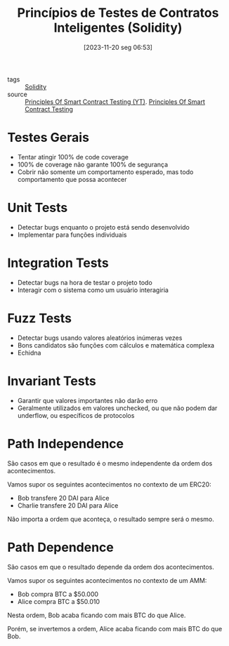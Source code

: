 :PROPERTIES:
:ID:       4c9995eb-12f7-4d18-9033-54c3cda9ba09
:END:
#+title: Princípios de Testes de Contratos Inteligentes (Solidity)
#+date: [2023-11-20 seg 06:53]
- tags :: [[id:2411f6c4-d357-4d4f-aa93-28c6770b5bd0][Solidity]]
- source :: [[https://www.youtube.com/watch?v=DRZogmD647U&t=7413s][Principles Of Smart Contract Testing (YT)]]. [[https://guardianaudits.notion.site/Principles-Of-Testing-Smart-Contracts-4f3a77f6170147b6a07d5eef56c49bf0][Principles Of Smart Contract Testing]]

* Testes Gerais
- Tentar atingir 100% de code coverage
- 100% de coverage não garante 100% de segurança
- Cobrir não somente um comportamento esperado, mas todo comportamento que possa acontecer

* Unit Tests
- Detectar bugs enquanto o projeto está sendo desenvolvido
- Implementar para funções individuais

* Integration Tests
- Detectar bugs na hora de testar o projeto todo
- Interagir com o sistema como um usuário interagiria

* Fuzz Tests
- Detectar bugs usando valores aleatórios inúmeras vezes
- Bons candidatos são funções com cálculos e matemática complexa
- Echidna

* Invariant Tests
- Garantir que valores importantes não darão erro
- Geralmente utilizados em valores unchecked, ou que não podem dar underflow, ou específicos de protocolos

* Path Independence
São casos em que o resultado é o mesmo independente da ordem dos acontecimentos.

Vamos supor os seguintes acontecimentos no contexto de um ERC20:
- Bob transfere 20 DAI para Alice
- Charlie transfere 20 DAI para Alice

Não importa a ordem que aconteça, o resultado sempre será o mesmo.

* Path Dependence
São casos em que o resultado depende da ordem dos acontecimentos.

Vamos supor os seguintes acontecimentos no contexto de um AMM:
- Bob compra BTC a $50.000
- Alice compra BTC a $50.010

Nesta ordem, Bob acaba ficando com mais BTC do que Alice.

Porém, se invertemos a ordem, Alice acaba ficando com mais BTC do que Bob.
